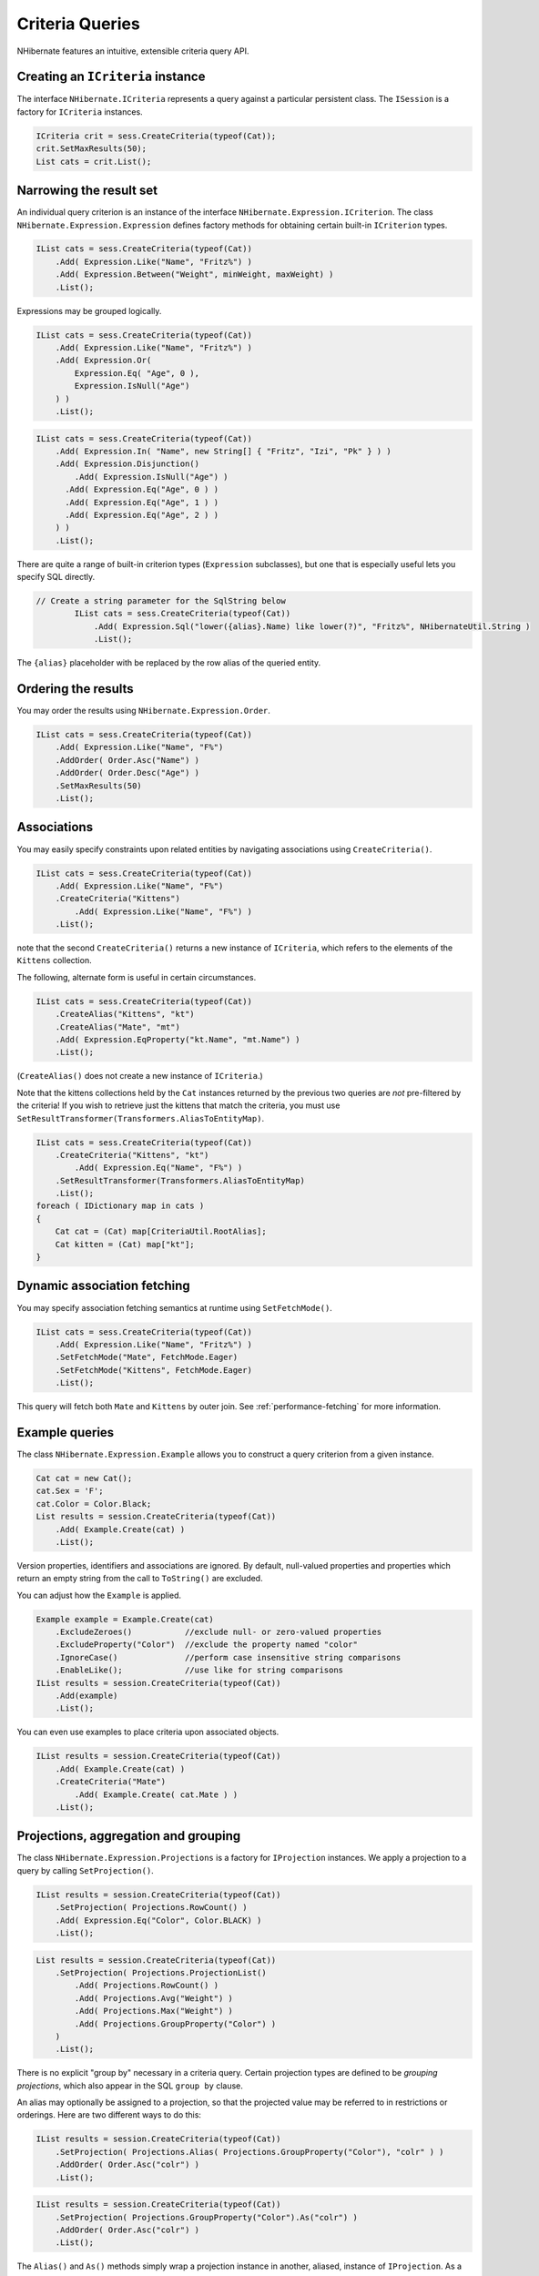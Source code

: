 

================
Criteria Queries
================

NHibernate features an intuitive, extensible criteria query API.

Creating an ``ICriteria`` instance
##################################

The interface ``NHibernate.ICriteria`` represents a query against
a particular persistent class. The ``ISession`` is a factory for
``ICriteria`` instances.

.. code-block:: csharp

  ICriteria crit = sess.CreateCriteria(typeof(Cat));
  crit.SetMaxResults(50);
  List cats = crit.List();

Narrowing the result set
########################

An individual query criterion is an instance of the interface
``NHibernate.Expression.ICriterion``. The class
``NHibernate.Expression.Expression`` defines
factory methods for obtaining certain built-in
``ICriterion`` types.

.. code-block:: csharp

  IList cats = sess.CreateCriteria(typeof(Cat))
      .Add( Expression.Like("Name", "Fritz%") )
      .Add( Expression.Between("Weight", minWeight, maxWeight) )
      .List();

Expressions may be grouped logically.

.. code-block:: csharp

  IList cats = sess.CreateCriteria(typeof(Cat))
      .Add( Expression.Like("Name", "Fritz%") )
      .Add( Expression.Or(
          Expression.Eq( "Age", 0 ),
          Expression.IsNull("Age")
      ) )
      .List();

.. code-block:: csharp

  IList cats = sess.CreateCriteria(typeof(Cat))
      .Add( Expression.In( "Name", new String[] { "Fritz", "Izi", "Pk" } ) )
      .Add( Expression.Disjunction()
          .Add( Expression.IsNull("Age") )
      	.Add( Expression.Eq("Age", 0 ) )
      	.Add( Expression.Eq("Age", 1 ) )
      	.Add( Expression.Eq("Age", 2 ) )
      ) )
      .List();

There are quite a range of built-in criterion types (``Expression``
subclasses), but one that is especially useful lets you specify SQL directly.

.. code-block:: csharp

  // Create a string parameter for the SqlString below
          IList cats = sess.CreateCriteria(typeof(Cat))
              .Add( Expression.Sql("lower({alias}.Name) like lower(?)", "Fritz%", NHibernateUtil.String )
              .List();

The ``{alias}`` placeholder with be replaced by the row alias
of the queried entity.

Ordering the results
####################

You may order the results using ``NHibernate.Expression.Order``.

.. code-block:: csharp

  IList cats = sess.CreateCriteria(typeof(Cat))
      .Add( Expression.Like("Name", "F%")
      .AddOrder( Order.Asc("Name") )
      .AddOrder( Order.Desc("Age") )
      .SetMaxResults(50)
      .List();

Associations
############

You may easily specify constraints upon related entities by navigating
associations using ``CreateCriteria()``.

.. code-block:: csharp

  IList cats = sess.CreateCriteria(typeof(Cat))
      .Add( Expression.Like("Name", "F%")
      .CreateCriteria("Kittens")
          .Add( Expression.Like("Name", "F%") )
      .List();

note that the second ``CreateCriteria()`` returns a new
instance of ``ICriteria``, which refers to the elements of
the ``Kittens`` collection.

The following, alternate form is useful in certain circumstances.

.. code-block:: csharp

  IList cats = sess.CreateCriteria(typeof(Cat))
      .CreateAlias("Kittens", "kt")
      .CreateAlias("Mate", "mt")
      .Add( Expression.EqProperty("kt.Name", "mt.Name") )
      .List();

(``CreateAlias()`` does not create a new instance of
``ICriteria``.)

Note that the kittens collections held by the ``Cat`` instances
returned by the previous two queries are *not* pre-filtered
by the criteria! If you wish to retrieve just the kittens that match the
criteria, you must use ``SetResultTransformer(Transformers.AliasToEntityMap)``.

.. code-block:: csharp

  IList cats = sess.CreateCriteria(typeof(Cat))
      .CreateCriteria("Kittens", "kt")
          .Add( Expression.Eq("Name", "F%") )
      .SetResultTransformer(Transformers.AliasToEntityMap)
      .List();
  foreach ( IDictionary map in cats )
  {
      Cat cat = (Cat) map[CriteriaUtil.RootAlias];
      Cat kitten = (Cat) map["kt"];
  }

Dynamic association fetching
############################

You may specify association fetching semantics at runtime using
``SetFetchMode()``.

.. code-block:: csharp

  IList cats = sess.CreateCriteria(typeof(Cat))
      .Add( Expression.Like("Name", "Fritz%") )
      .SetFetchMode("Mate", FetchMode.Eager)
      .SetFetchMode("Kittens", FetchMode.Eager)
      .List();

This query will fetch both ``Mate`` and ``Kittens``
by outer join. See :ref:`performance-fetching` for more information.

Example queries
###############

The class ``NHibernate.Expression.Example`` allows
you to construct a query criterion from a given instance.

.. code-block:: csharp

  Cat cat = new Cat();
  cat.Sex = 'F';
  cat.Color = Color.Black;
  List results = session.CreateCriteria(typeof(Cat))
      .Add( Example.Create(cat) )
      .List();

Version properties, identifiers and associations are ignored. By default,
null-valued properties and properties which return an empty string from
the call to ``ToString()`` are excluded.

You can adjust how the ``Example`` is applied.

.. code-block:: csharp

  Example example = Example.Create(cat)
      .ExcludeZeroes()           //exclude null- or zero-valued properties
      .ExcludeProperty("Color")  //exclude the property named "color"
      .IgnoreCase()              //perform case insensitive string comparisons
      .EnableLike();             //use like for string comparisons
  IList results = session.CreateCriteria(typeof(Cat))
      .Add(example)
      .List();

You can even use examples to place criteria upon associated objects.

.. code-block:: csharp

  IList results = session.CreateCriteria(typeof(Cat))
      .Add( Example.Create(cat) )
      .CreateCriteria("Mate")
          .Add( Example.Create( cat.Mate ) )
      .List();

Projections, aggregation and grouping
#####################################

The class ``NHibernate.Expression.Projections`` is a
factory for ``IProjection`` instances. We apply a
projection to a query by calling ``SetProjection()``.

.. code-block:: csharp

  IList results = session.CreateCriteria(typeof(Cat))
      .SetProjection( Projections.RowCount() )
      .Add( Expression.Eq("Color", Color.BLACK) )
      .List();

.. code-block:: csharp

  List results = session.CreateCriteria(typeof(Cat))
      .SetProjection( Projections.ProjectionList()
          .Add( Projections.RowCount() )
          .Add( Projections.Avg("Weight") )
          .Add( Projections.Max("Weight") )
          .Add( Projections.GroupProperty("Color") )
      )
      .List();

There is no explicit "group by" necessary in a criteria query. Certain
projection types are defined to be *grouping projections*,
which also appear in the SQL ``group by`` clause.

An alias may optionally be assigned to a projection, so that the projected value
may be referred to in restrictions or orderings. Here are two different ways to
do this:

.. code-block:: csharp

  IList results = session.CreateCriteria(typeof(Cat))
      .SetProjection( Projections.Alias( Projections.GroupProperty("Color"), "colr" ) )
      .AddOrder( Order.Asc("colr") )
      .List();

.. code-block:: csharp

  IList results = session.CreateCriteria(typeof(Cat))
      .SetProjection( Projections.GroupProperty("Color").As("colr") )
      .AddOrder( Order.Asc("colr") )
      .List();

The ``Alias()`` and ``As()`` methods simply wrap a
projection instance in another, aliased, instance of ``IProjection``.
As a shortcut, you can assign an alias when you add the projection to a
projection list:

.. code-block:: csharp

  IList results = session.CreateCriteria(typeof(Cat))
      .SetProjection( Projections.ProjectionList()
          .Add( Projections.RowCount(), "catCountByColor" )
          .Add( Projections.Avg("Weight"), "avgWeight" )
          .Add( Projections.Max("Weight"), "maxWeight" )
          .Add( Projections.GroupProperty("Color"), "color" )
      )
      .AddOrder( Order.Desc("catCountByColor") )
      .AddOrder( Order.Desc("avgWeight") )
      .List();

.. code-block:: csharp

  IList results = session.CreateCriteria(typeof(DomesticCat), "cat")
      .CreateAlias("kittens", "kit")
      .SetProjection( Projections.ProjectionList()
          .Add( Projections.Property("cat.Name"), "catName" )
          .Add( Projections.Property("kit.Name"), "kitName" )
      )
      .AddOrder( Order.Asc("catName") )
      .AddOrder( Order.Asc("kitName") )
      .List();

Detached queries and subqueries
###############################

The ``DetachedCriteria`` class lets you create a query outside the scope
of a session, and then later execute it using some arbitrary ``ISession``.

.. code-block:: csharp

  DetachedCriteria query = DetachedCriteria.For(typeof(Cat))
      .Add( Expression.Eq("sex", 'F') );

  ISession session = ....;
  ITransaction txn = session.BeginTransaction();
  IList results = query.GetExecutableCriteria(session).SetMaxResults(100).List();
  txn.Commit();
  session.Close();

A ``DetachedCriteria`` may also be used to express a subquery. ICriterion
instances involving subqueries may be obtained via ``Subqueries``
.

.. code-block:: csharp

  DetachedCriteria avgWeight = DetachedCriteria.For(typeof(Cat))
      .SetProjection( Projections.Avg("Weight") );
  session.CreateCriteria(typeof(Cat))
      .Add( Subqueries.Gt("Weight", avgWeight) )
      .List();

.. code-block:: csharp

  DetachedCriteria weights = DetachedCriteria.For(typeof(Cat))
      .SetProjection( Projections.Property("Weight") );
  session.CreateCriteria(typeof(Cat))
      .add( Subqueries.GeAll("Weight", weights) )
      .list();

Even correlated subqueries are possible:

.. code-block:: csharp

  DetachedCriteria avgWeightForSex = DetachedCriteria.For(typeof(Cat), "cat2")
      .SetProjection( Projections.Avg("Weight") )
      .Add( Expression.EqProperty("cat2.Sex", "cat.Sex") );
  session.CreateCriteria(typeof(Cat), "cat")
      .Add( Subqueries.Gt("weight", avgWeightForSex) )
      .List();

